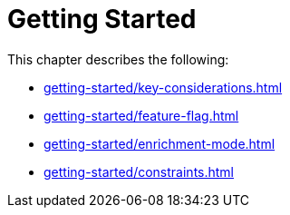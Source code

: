 [role=enterprise-edition]
[[setup]]
= Getting Started
:description: This chapter describes how to configure Neo4j for change data capture.

This chapter describes the following:

* xref:getting-started/key-considerations.adoc[]
* xref:getting-started/feature-flag.adoc[]
* xref:getting-started/enrichment-mode.adoc[]
* xref:getting-started/constraints.adoc[]
